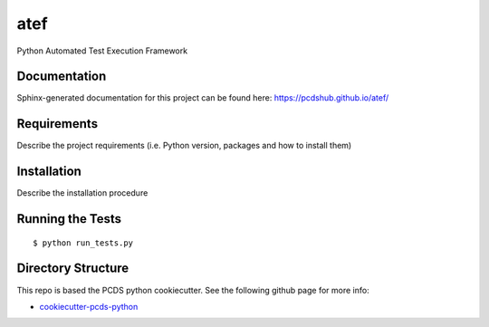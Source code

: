 ===============================
atef
===============================

.. image:: https://img.shields.io/travis/pcdshub/atef.svg
        :target: https://travis-ci.org/pcdshub/atef

.. image:: https://img.shields.io/pypi/v/atef.svg
        :target: https://pypi.python.org/pypi/atef


Python Automated Test Execution Framework

Documentation
-------------

Sphinx-generated documentation for this project can be found here:
https://pcdshub.github.io/atef/


Requirements
------------

Describe the project requirements (i.e. Python version, packages and how to install them)

Installation
------------

Describe the installation procedure

Running the Tests
-----------------
::

  $ python run_tests.py

Directory Structure
-------------------

This repo is based the PCDS python cookiecutter. See the following github page for more info:

- `cookiecutter-pcds-python <https://github.com/pcdshub/cookiecutter-pcds-python>`_
